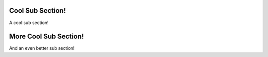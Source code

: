 .. cool-section-start

Cool Sub Section!
`````````````````

A cool sub section!

.. cool-section-end

More Cool Sub Section!
``````````````````````

And an even better sub section!
